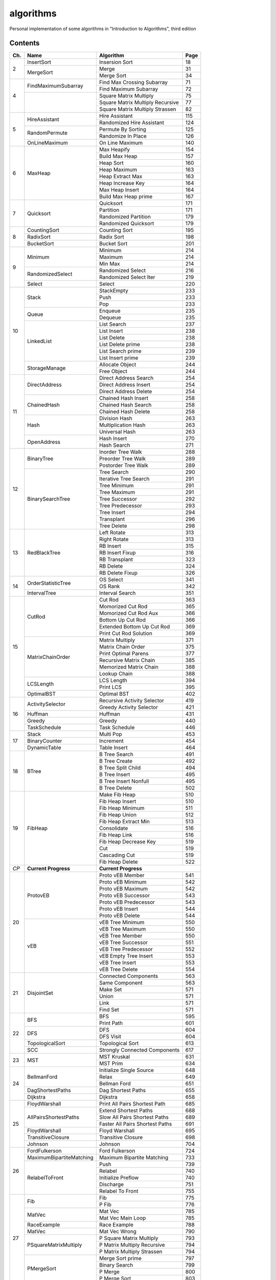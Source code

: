 algorithms
==========
Personal implementation of some algorithms in "Introduction to Algorithms",
third edition

Contents
--------

+----+--------------------------+---------------------------------------+------+
| Ch.| Name                     | Algorithm                             | Page |
+====+==========================+=======================================+======+
|  2 | InsertSort               | Insersion Sort                        |   18 |
|    +--------------------------+---------------------------------------+------+
|    | MergeSort                | Merge                                 |   31 |
|    |                          +---------------------------------------+------+
|    |                          | Merge Sort                            |   34 |
+----+--------------------------+---------------------------------------+------+
|  4 | FindMaximumSubarray      | Find Max Crossing Subarray            |   71 |
|    |                          +---------------------------------------+------+
|    |                          | Find Maximum Subarray                 |   72 |
|    +--------------------------+---------------------------------------+------+
|    |                          | Square Matrix Multiply                |   75 |
|    |                          +---------------------------------------+------+
|    |                          | Square Matrix Multiply Recursive      |   77 |
|    |                          +---------------------------------------+------+
|    |                          | Square Matrix Multiply Strassen       |   82 |
+----+--------------------------+---------------------------------------+------+
|  5 | HireAssistant            | Hire Assistant                        |  115 |
|    |                          +---------------------------------------+------+
|    |                          | Randomized Hire Assistant             |  124 |
|    +--------------------------+---------------------------------------+------+
|    | RandomPermute            | Permute By Sorting                    |  125 |
|    |                          +---------------------------------------+------+
|    |                          | Randomize In Place                    |  126 |
|    +--------------------------+---------------------------------------+------+
|    | OnLineMaximum            | On Line Maximum                       |  140 |
+----+--------------------------+---------------------------------------+------+
|  6 | MaxHeap                  | Max Heapify                           |  154 |
|    |                          +---------------------------------------+------+
|    |                          | Build Max Heap                        |  157 |
|    |                          +---------------------------------------+------+
|    |                          | Heap Sort                             |  160 |
|    |                          +---------------------------------------+------+
|    |                          | Heap Maximum                          |  163 |
|    |                          +---------------------------------------+------+
|    |                          | Heap Extract Max                      |  163 |
|    |                          +---------------------------------------+------+
|    |                          | Heap Increase Key                     |  164 |
|    |                          +---------------------------------------+------+
|    |                          | Max Heap Insert                       |  164 |
|    |                          +---------------------------------------+------+
|    |                          | Build Max Heap prime                  |  167 |
+----+--------------------------+---------------------------------------+------+
|  7 | Quicksort                | Quicksort                             |  171 |
|    |                          +---------------------------------------+------+
|    |                          | Partition                             |  171 |
|    |                          +---------------------------------------+------+
|    |                          | Randomized Partition                  |  179 |
|    |                          +---------------------------------------+------+
|    |                          | Randomized Quicksort                  |  179 |
+----+--------------------------+---------------------------------------+------+
|  8 | CountingSort             | Counting Sort                         |  195 |
|    +--------------------------+---------------------------------------+------+
|    | RadixSort                | Radix Sort                            |  198 |
|    +--------------------------+---------------------------------------+------+
|    | BucketSort               | Bucket Sort                           |  201 |
+----+--------------------------+---------------------------------------+------+
|  9 | Minimum                  | Minimum                               |  214 |
|    |                          +---------------------------------------+------+
|    |                          | Maximum                               |  214 |
|    |                          +---------------------------------------+------+
|    |                          | Min Max                               |  214 |
|    +--------------------------+---------------------------------------+------+
|    | RandomizedSelect         | Randomized Select                     |  216 |
|    |                          +---------------------------------------+------+
|    |                          | Randomized Select Iter                |  219 |
|    +--------------------------+---------------------------------------+------+
|    | Select                   | Select                                |  220 |
+----+--------------------------+---------------------------------------+------+
| 10 | Stack                    | StackEmpty                            |  233 |
|    |                          +---------------------------------------+------+
|    |                          | Push                                  |  233 |
|    |                          +---------------------------------------+------+
|    |                          | Pop                                   |  233 |
|    +--------------------------+---------------------------------------+------+
|    | Queue                    | Enqueue                               |  235 |
|    |                          +---------------------------------------+------+
|    |                          | Dequeue                               |  235 |
|    +--------------------------+---------------------------------------+------+
|    | LinkedList               | List Search                           |  237 |
|    |                          +---------------------------------------+------+
|    |                          | List Insert                           |  238 |
|    |                          +---------------------------------------+------+
|    |                          | List Delete                           |  238 |
|    |                          +---------------------------------------+------+
|    |                          | List Delete prime                     |  238 |
|    |                          +---------------------------------------+------+
|    |                          | List Search prime                     |  239 |
|    |                          +---------------------------------------+------+
|    |                          | List Insert prime                     |  239 |
|    +--------------------------+---------------------------------------+------+
|    | StorageManage            | Allocate Object                       |  244 |
|    |                          +---------------------------------------+------+
|    |                          | Free Object                           |  244 |
+----+--------------------------+---------------------------------------+------+
| 11 | DirectAddress            | Direct Address Search                 |  254 |
|    |                          +---------------------------------------+------+
|    |                          | Direct Address Insert                 |  254 |
|    |                          +---------------------------------------+------+
|    |                          | Direct Address Delete                 |  254 |
|    +--------------------------+---------------------------------------+------+
|    | ChainedHash              | Chained Hash Insert                   |  258 |
|    |                          +---------------------------------------+------+
|    |                          | Chained Hash Search                   |  258 |
|    |                          +---------------------------------------+------+
|    |                          | Chained Hash Delete                   |  258 |
|    +--------------------------+---------------------------------------+------+
|    | Hash                     | Division Hash                         |  263 |
|    |                          +---------------------------------------+------+
|    |                          | Multiplication Hash                   |  263 |
|    |                          +---------------------------------------+------+
|    |                          | Universal Hash                        |  263 |
|    +--------------------------+---------------------------------------+------+
|    | OpenAddress              | Hash Insert                           |  270 |
|    |                          +---------------------------------------+------+
|    |                          | Hash Search                           |  271 |
+----+--------------------------+---------------------------------------+------+
| 12 | BinaryTree               | Inorder Tree Walk                     |  288 |
|    |                          +---------------------------------------+------+
|    |                          | Preorder Tree Walk                    |  289 |
|    |                          +---------------------------------------+------+
|    |                          | Postorder Tree Walk                   |  289 |
|    +--------------------------+---------------------------------------+------+
|    | BinarySearchTree         | Tree Search                           |  290 |
|    |                          +---------------------------------------+------+
|    |                          | Iterative Tree Search                 |  291 |
|    |                          +---------------------------------------+------+
|    |                          | Tree Minimum                          |  291 |
|    |                          +---------------------------------------+------+
|    |                          | Tree Maximum                          |  291 |
|    |                          +---------------------------------------+------+
|    |                          | Tree Successor                        |  292 |
|    |                          +---------------------------------------+------+
|    |                          | Tree Predecessor                      |  293 |
|    |                          +---------------------------------------+------+
|    |                          | Tree Insert                           |  294 |
|    |                          +---------------------------------------+------+
|    |                          | Transplant                            |  296 |
|    |                          +---------------------------------------+------+
|    |                          | Tree Delete                           |  298 |
+----+--------------------------+---------------------------------------+------+
| 13 | RedBlackTree             | Left Rotate                           |  313 |
|    |                          +---------------------------------------+------+
|    |                          | Right Rotate                          |  313 |
|    |                          +---------------------------------------+------+
|    |                          | RB Insert                             |  315 |
|    |                          +---------------------------------------+------+
|    |                          | RB Insert Fixup                       |  316 |
|    |                          +---------------------------------------+------+
|    |                          | RB Transplant                         |  323 |
|    |                          +---------------------------------------+------+
|    |                          | RB Delete                             |  324 |
|    |                          +---------------------------------------+------+
|    |                          | RB Delete Fixup                       |  326 |
+----+--------------------------+---------------------------------------+------+
| 14 | OrderStatisticTree       | OS Select                             |  341 |
|    |                          +---------------------------------------+------+
|    |                          | OS Rank                               |  342 |
|    +--------------------------+---------------------------------------+------+
|    | IntervalTree             | Interval Search                       |  351 |
+----+--------------------------+---------------------------------------+------+
| 15 | CutRod                   | Cut Rod                               |  363 |
|    |                          +---------------------------------------+------+
|    |                          | Momorized Cut Rod                     |  365 |
|    |                          +---------------------------------------+------+
|    |                          | Momorized Cut Rod Aux                 |  366 |
|    |                          +---------------------------------------+------+
|    |                          | Bottom Up Cut Rod                     |  366 |
|    |                          +---------------------------------------+------+
|    |                          | Extended Bottom Up Cut Rod            |  369 |
|    |                          +---------------------------------------+------+
|    |                          | Print Cut Rod Solution                |  369 |
|    +--------------------------+---------------------------------------+------+
|    | MatrixChainOrder         | Matrix Multiply                       |  371 |
|    |                          +---------------------------------------+------+
|    |                          | Matrix Chain Order                    |  375 |
|    |                          +---------------------------------------+------+
|    |                          | Print Optimal Parens                  |  377 |
|    |                          +---------------------------------------+------+
|    |                          | Recursive Matrix Chain                |  385 |
|    |                          +---------------------------------------+------+
|    |                          | Memorized Matrix Chain                |  388 |
|    |                          +---------------------------------------+------+
|    |                          | Lookup Chain                          |  388 |
|    +--------------------------+---------------------------------------+------+
|    | LCSLength                | LCS Length                            |  394 |
|    |                          +---------------------------------------+------+
|    |                          | Print LCS                             |  395 |
|    +--------------------------+---------------------------------------+------+
|    | OptimalBST               | Optimal BST                           |  402 |
+----+--------------------------+---------------------------------------+------+
| 16 | ActivitySelector         | Recursive Activity Selector           |  419 |
|    |                          +---------------------------------------+------+
|    |                          | Greedy Activity Selector              |  421 |
|    +--------------------------+---------------------------------------+------+
|    | Huffman                  | Huffman                               |  431 |
|    +--------------------------+---------------------------------------+------+
|    | Greedy                   | Greedy                                |  440 |
|    +--------------------------+---------------------------------------+------+
|    | TaskSchedule             | Task Schedule                         |  446 |
+----+--------------------------+---------------------------------------+------+
| 17 | Stack                    | Multi Pop                             |  453 |
|    +--------------------------+---------------------------------------+------+
|    | BinaryCounter            | Increment                             |  454 |
|    +--------------------------+---------------------------------------+------+
|    | DynamicTable             | Table Insert                          |  464 |
+----+--------------------------+---------------------------------------+------+
| 18 | BTree                    | B Tree Search                         |  491 |
|    |                          +---------------------------------------+------+
|    |                          | B Tree Create                         |  492 |
|    |                          +---------------------------------------+------+
|    |                          | B Tree Split Child                    |  494 |
|    |                          +---------------------------------------+------+
|    |                          | B Tree Insert                         |  495 |
|    |                          +---------------------------------------+------+
|    |                          | B Tree Insert Nonfull                 |  495 |
|    |                          +---------------------------------------+------+
|    |                          | B Tree Delete                         |  502 |
+----+--------------------------+---------------------------------------+------+
| 19 | FibHeap                  | Make Fib Heap                         |  510 |
|    |                          +---------------------------------------+------+
|    |                          | Fib Heap Insert                       |  510 |
|    |                          +---------------------------------------+------+
|    |                          | Fib Heap Minimum                      |  511 |
|    |                          +---------------------------------------+------+
|    |                          | Fib Heap Union                        |  512 |
|    |                          +---------------------------------------+------+
|    |                          | Fib Heap Extract Min                  |  513 |
|    |                          +---------------------------------------+------+
|    |                          | Consolidate                           |  516 |
|    |                          +---------------------------------------+------+
|    |                          | Fib Heap Link                         |  516 |
|    |                          +---------------------------------------+------+
|    |                          | Fib Heap Decrease Key                 |  519 |
|    |                          +---------------------------------------+------+
|    |                          | Cut                                   |  519 |
|    |                          +---------------------------------------+------+
|    |                          | Cascading Cut                         |  519 |
|    |                          +---------------------------------------+------+
|    |                          | Fib Heap Delete                       |  522 |
+----+--------------------------+---------------------------------------+------+
|*CP*| **Current Progress**     | **Current Progress**                         |
+----+--------------------------+---------------------------------------+------+
| 20 | ProtovEB                 | Proto vEB Member                      |  541 |
|    |                          +---------------------------------------+------+
|    |                          | Proto vEB Minimum                     |  542 |
|    |                          +---------------------------------------+------+
|    |                          | Proto vEB Maximum                     |  542 |
|    |                          +---------------------------------------+------+
|    |                          | Proto vEB Successor                   |  543 |
|    |                          +---------------------------------------+------+
|    |                          | Proto vEB Predecessor                 |  543 |
|    |                          +---------------------------------------+------+
|    |                          | Proto vEB Insert                      |  544 |
|    |                          +---------------------------------------+------+
|    |                          | Proto vEB Delete                      |  544 |
|    +--------------------------+---------------------------------------+------+
|    | vEB                      | vEB Tree Minimum                      |  550 |
|    |                          +---------------------------------------+------+
|    |                          | vEB Tree Maximum                      |  550 |
|    |                          +---------------------------------------+------+
|    |                          | vEB Tree Member                       |  550 |
|    |                          +---------------------------------------+------+
|    |                          | vEB Tree Successor                    |  551 |
|    |                          +---------------------------------------+------+
|    |                          | vEB Tree Predecessor                  |  552 |
|    |                          +---------------------------------------+------+
|    |                          | vEB Empty Tree Insert                 |  553 |
|    |                          +---------------------------------------+------+
|    |                          | vEB Tree Insert                       |  553 |
|    |                          +---------------------------------------+------+
|    |                          | vEB Tree Delete                       |  554 |
+----+--------------------------+---------------------------------------+------+
| 21 | DisjointSet              | Connected Components                  |  563 |
|    |                          +---------------------------------------+------+
|    |                          | Same Component                        |  563 |
|    |                          +---------------------------------------+------+
|    |                          | Make Set                              |  571 |
|    |                          +---------------------------------------+------+
|    |                          | Union                                 |  571 |
|    |                          +---------------------------------------+------+
|    |                          | Link                                  |  571 |
|    |                          +---------------------------------------+------+
|    |                          | Find Set                              |  571 |
+----+--------------------------+---------------------------------------+------+
| 22 | BFS                      | BFS                                   |  595 |
|    |                          +---------------------------------------+------+
|    |                          | Print Path                            |  601 |
|    +--------------------------+---------------------------------------+------+
|    | DFS                      | DFS                                   |  604 |
|    |                          +---------------------------------------+------+
|    |                          | DFS Visit                             |  604 |
|    +--------------------------+---------------------------------------+------+
|    | TopologicalSort          | Topological Sort                      |  613 |
|    +--------------------------+---------------------------------------+------+
|    | SCC                      | Strongly Connected Components         |  617 |
+----+--------------------------+---------------------------------------+------+
| 23 | MST                      | MST Kruskal                           |  631 |
|    |                          +---------------------------------------+------+
|    |                          | MST Prim                              |  634 |
+----+--------------------------+---------------------------------------+------+
| 24 | BellmanFord              | Initialize Single Source              |  648 |
|    |                          +---------------------------------------+------+
|    |                          | Relax                                 |  649 |
|    |                          +---------------------------------------+------+
|    |                          | Bellman Ford                          |  651 |
|    +--------------------------+---------------------------------------+------+
|    | DagShortestPaths         | Dag Shortest Paths                    |  655 |
|    +--------------------------+---------------------------------------+------+
|    | Dijkstra                 | Dijkstra                              |  658 |
+----+--------------------------+---------------------------------------+------+
| 25 | FloydWarshall            | Print All Pairs Shortest Path         |  685 |
|    +--------------------------+---------------------------------------+------+
|    | AllPairsShortestPaths    | Extend Shortest Paths                 |  688 |
|    |                          +---------------------------------------+------+
|    |                          | Slow All Pairs Shortest Paths         |  689 |
|    |                          +---------------------------------------+------+
|    |                          | Faster All Pairs Shortest Paths       |  691 |
|    +--------------------------+---------------------------------------+------+
|    | FloydWarshall            | Floyd Warshall                        |  695 |
|    +--------------------------+---------------------------------------+------+
|    | TransitiveClosure        | Transitive Closure                    |  698 |
|    +--------------------------+---------------------------------------+------+
|    | Johnson                  | Johnson                               |  704 |
+----+--------------------------+---------------------------------------+------+
| 26 | FordFulkerson            | Ford Fulkerson                        |  724 |
|    +--------------------------+---------------------------------------+------+
|    | MaximumBipartiteMatching | Maximum Bipartite Matching            |  733 |
|    +--------------------------+---------------------------------------+------+
|    | RelabelToFront           | Push                                  |  739 |
|    |                          +---------------------------------------+------+
|    |                          | Relabel                               |  740 |
|    |                          +---------------------------------------+------+
|    |                          | Initialize Preflow                    |  740 |
|    |                          +---------------------------------------+------+
|    |                          | Discharge                             |  751 |
|    |                          +---------------------------------------+------+
|    |                          | Relabel To Front                      |  755 |
+----+--------------------------+---------------------------------------+------+
| 27 | Fib                      | Fib                                   |  775 |
|    |                          +---------------------------------------+------+
|    |                          | P Fib                                 |  776 |
|    +--------------------------+---------------------------------------+------+
|    | MatVec                   | Mat Vec                               |  785 |
|    |                          +---------------------------------------+------+
|    |                          | Mat Vec Main Loop                     |  785 |
|    +--------------------------+---------------------------------------+------+
|    | RaceExample              | Race Example                          |  788 |
|    +--------------------------+---------------------------------------+------+
|    | MatVec                   | Mat Vec Wrong                         |  790 |
|    +--------------------------+---------------------------------------+------+
|    | PSquareMatrixMultiply    | P Square Matrix Multiply              |  793 |
|    |                          +---------------------------------------+------+
|    |                          | P Matrix Multiply Recursive           |  794 |
|    |                          +---------------------------------------+------+
|    |                          | P Matrix Multiply Strassen            |  794 |
|    +--------------------------+---------------------------------------+------+
|    | PMergeSort               | Merge Sort prime                      |  797 |
|    |                          +---------------------------------------+------+
|    |                          | Binary Search                         |  799 |
|    |                          +---------------------------------------+------+
|    |                          | P Merge                               |  800 |
|    |                          +---------------------------------------+------+
|    |                          | P Merge Sort                          |  803 |
+----+--------------------------+---------------------------------------+------+
| 28 | LUPSolve                 | LUP Solve                             |  817 |
|    |                          +---------------------------------------+------+
|    |                          | LU Decomposition                      |  821 |
|    |                          +---------------------------------------+------+
|    |                          | LUP Decomposition                     |  824 |
|    +--------------------------+---------------------------------------+------+
|    | MatrixInverse            | Matrix Inverse                        |  828 |
|    +--------------------------+---------------------------------------+------+
|    | LeastSquareApprox        | Least Square Approx                   |  837 |
+----+--------------------------+---------------------------------------+------+
| 29 | Simplex                  | Pivot                                 |  869 |
|    |                          +---------------------------------------+------+
|    |                          | Simplex                               |  871 |
|    |                          +---------------------------------------+------+
|    |                          | Initialize Simplex                    |  887 |
+----+--------------------------+---------------------------------------+------+
| 30 | RecursiveFFT             | Recursive FFT                         |  911 |
|    |                          +---------------------------------------+------+
|    |                          | Inverse FFT                           |  913 |
|    |                          +---------------------------------------+------+
|    |                          | Polynomial Multiply                   |  914 |
|    +--------------------------+---------------------------------------+------+
|    | IterativeFFT             | Iterative FFT                         |  917 |
|    |                          +---------------------------------------+------+
|    |                          | Bit Reversal Copy                     |  918 |
+----+--------------------------+---------------------------------------+------+
| 31 | Euclid                   | Euclid                                |  935 |
|    |                          +---------------------------------------+------+
|    |                          | Extended Euclid                       |  937 |
|    +--------------------------+---------------------------------------+------+
|    | ModLinEquationSolver     | Modular Linear Equation Solver        |  949 |
|    +--------------------------+---------------------------------------+------+
|    | ModularExponentiation    | Modular Exponentiation                |  957 |
|    +--------------------------+---------------------------------------+------+
|    | Pseudoprime              | Pseudoprime                           |  967 |
|    +--------------------------+---------------------------------------+------+
|    | MillerRabin              | Witness                               |  969 |
|    |                          +---------------------------------------+------+
|    |                          | Miller Rabin                          |  970 |
|    +--------------------------+---------------------------------------+------+
|    | PollardRho               | Pollard Rho                           |  977 |
+----+--------------------------+---------------------------------------+------+
| 32 | NaiveStringMatcher       | Naive String Matcher                  |  988 |
|    +--------------------------+---------------------------------------+------+
|    | RabinKarpMatcher         | Rabin Karp Matcher                    |  993 |
|    +--------------------------+---------------------------------------+------+
|    | FiniteAutomatonMatcher   | Finite Automaton Matcher              |  999 |
|    |                          +---------------------------------------+------+
|    |                          | Compute Transition Function           | 1001 |
|    +--------------------------+---------------------------------------+------+
|    | KMPMatcher               | KMP Matcher                           | 1005 |
|    |                          +---------------------------------------+------+
|    |                          | Compute Prefix Function               | 1006 |
+----+--------------------------+---------------------------------------+------+
| 33 | SegmentsIntersect        | Segments Intersect                    | 1018 |
|    |                          +---------------------------------------+------+
|    |                          | Direction                             | 1018 |
|    |                          +---------------------------------------+------+
|    |                          | On Segment                            | 1018 |
|    +--------------------------+---------------------------------------+------+
|    | AnySegmentsIntersect     | Insert                                | 1024 |
|    |                          +---------------------------------------+------+
|    |                          | Delete                                | 1024 |
|    |                          +---------------------------------------+------+
|    |                          | Above                                 | 1024 |
|    |                          +---------------------------------------+------+
|    |                          | Below                                 | 1024 |
|    |                          +---------------------------------------+------+
|    |                          | Any Segments Intersect                | 1025 |
|    +--------------------------+---------------------------------------+------+
|    | GrahamScan               | Graham Scan                           | 1031 |
|    +--------------------------+---------------------------------------+------+
|    | JarvisMarch              | Jarvis March                          | 1038 |
|    +--------------------------+---------------------------------------+------+
|    | ClosestPairPoints        | Closest Pair Points                   | 1043 |
+----+--------------------------+---------------------------------------+------+
| 35 | ApproxVertexCover        | Approx Vertex Cover                   | 1109 |
|    +--------------------------+---------------------------------------+------+
|    | ApproxTSPTour            | Approx TSP Tour                       | 1112 |
|    +--------------------------+---------------------------------------+------+
|    | GreedySetCover           | Greedy Set Cover                      | 1119 |
|    +--------------------------+---------------------------------------+------+
|    | ApproxMinWeightVC        | Approx Min Weight VC                  | 1126 |
|    +--------------------------+---------------------------------------+------+
|    | SubsetSum                | Exact Subset Sum                      | 1129 |
|    |                          +---------------------------------------+------+
|    |                          | Trim                                  | 1130 |
|    |                          +---------------------------------------+------+
|    |                          | Approx Subset Sum                     | 1131 |
+----+--------------------------+---------------------------------------+------+

Directory Structure
-------------------
(TODO; see ``Makefile``)

Continuous Integration
----------------------
(TODO; see ``.github/workflows/build.yml``)

Supplementary Files
-------------------
* ``Graph.hpp``, ``GraphMain.cpp``, ``GraphTest.cpp``: ``Graph``-related classes
* ``output_integers.hpp``: print a vector
* ``print_ptr.hpp``: print a pointer
* ``print_tree.hpp``: print a tree using ASCII art (inspired by UBC CS221)
* ``random_integers.hpp``: generate a random integer or vector of integers
* ``utils.hpp``: utility functions for cpp files

Supplementary Programs
----------------------
* ``include_check.py``: identifies unnecessary includes
* ``vEB_check.py``: compare results of ``ProtovEB.cpp`` and ``vEB.cpp``
* ``dot.sh``: generate a graphviz graph from stdin

Difference from the "algorithm" project
---------------------------------------
* Separated header files from main functions.
* Added tests to all algorithms (TODO: in progress).
* Fixed some bugs in algorithms.
* Added continuous integration (CI) using Github Actions.
* Switched to using ``std::mt19937`` to generate random numbers.
* Removed dependencies on non-original work (``printtree.hpp``).
* (TODO) Resolved memory leaks.
